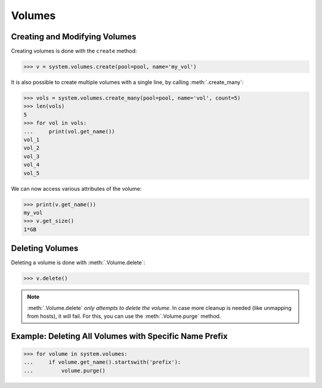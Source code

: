 Volumes
=======

Creating and Modifying Volumes
------------------------------

Creating volumes is done with the ``create`` method:

.. code-block:: python

		>>> v = system.volumes.create(pool=pool, name='my_vol')

It is also possible to create multiple volumes with a single line, by calling :meth:`.create_many`:

.. code-block:: python

		>>> vols = system.volumes.create_many(pool=pool, name='vol', count=5)
		>>> len(vols)
		5
		>>> for vol in vols:
		...     print(vol.get_name())
		vol_1
		vol_2
		vol_3
		vol_4
		vol_5


We can now access various attributes of the volume:

.. code-block:: python

		>>> print(v.get_name())
		my_vol
		>>> v.get_size()
		1*GB

Deleting Volumes
----------------

Deleting a volume is done with :meth:`.Volume.delete`:

.. code-block:: python

		>>> v.delete()

.. note:: :meth:`.Volume.delete` *only attempts to delete the volume*. In case more cleanup is needed (like unmapping from hosts), it will fail. For this, you can use the :meth:`.Volume.purge` method.




Example: Deleting All Volumes with Specific Name Prefix
-------------------------------------------------------

.. code-block:: python

		>>> for volume in system.volumes:
		...     if volume.get_name().startswith('prefix'):
		...         volume.purge()


